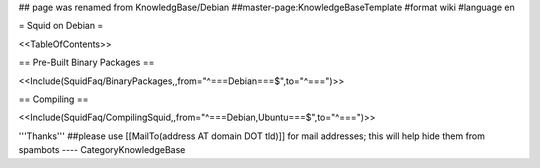 ## page was renamed from KnowledgBase/Debian
##master-page:KnowledgeBaseTemplate
#format wiki
#language en

= Squid on Debian =

<<TableOfContents>>

== Pre-Built Binary Packages ==

<<Include(SquidFaq/BinaryPackages,,from="^===\ Debian\ ===$",to="^\=\=\=\ ")>>

== Compiling ==

<<Include(SquidFaq/CompilingSquid,,from="^===\ Debian,\ Ubuntu\ ===$",to="^\=\=\=\ ")>>

'''Thanks'''
##please use [[MailTo(address AT domain DOT tld)]] for mail addresses; this will help hide them from spambots
----
CategoryKnowledgeBase
